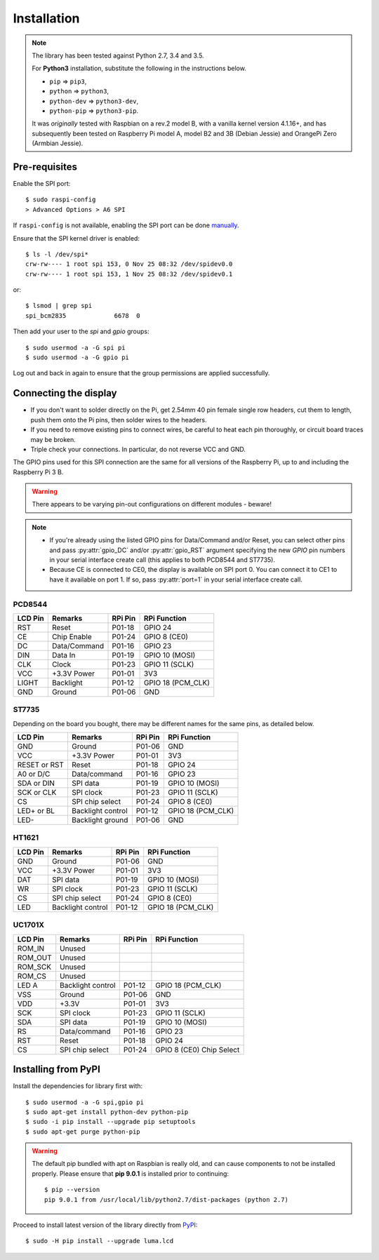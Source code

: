 Installation
------------

.. note:: The library has been tested against Python 2.7, 3.4 and 3.5.

   For **Python3** installation, substitute the following in the
   instructions below.

   * ``pip`` ⇒ ``pip3``,
   * ``python`` ⇒ ``python3``,
   * ``python-dev`` ⇒ ``python3-dev``,
   * ``python-pip`` ⇒ ``python3-pip``.

   It was *originally* tested with Raspbian on a rev.2 model B, with a vanilla
   kernel version 4.1.16+, and has subsequently been tested on Raspberry Pi
   model A, model B2 and 3B (Debian Jessie) and OrangePi Zero (Armbian Jessie).

Pre-requisites
^^^^^^^^^^^^^^
Enable the SPI port::

  $ sudo raspi-config
  > Advanced Options > A6 SPI

If ``raspi-config`` is not available, enabling the SPI port can be done
`manually <http://elinux.org/RPiconfig#Device_Tree>`_.

Ensure that the SPI kernel driver is enabled::

  $ ls -l /dev/spi*
  crw-rw---- 1 root spi 153, 0 Nov 25 08:32 /dev/spidev0.0
  crw-rw---- 1 root spi 153, 1 Nov 25 08:32 /dev/spidev0.1

or::

  $ lsmod | grep spi
  spi_bcm2835             6678  0

Then add your user to the *spi* and *gpio* groups::

  $ sudo usermod -a -G spi pi
  $ sudo usermod -a -G gpio pi

Log out and back in again to ensure that the group permissions are applied
successfully.

Connecting the display
^^^^^^^^^^^^^^^^^^^^^^
* If you don't want to solder directly on the Pi, get 2.54mm 40 pin female
  single row headers, cut them to length, push them onto the Pi pins, then
  solder wires to the headers.

* If you need to remove existing pins to connect wires, be careful to heat
  each pin thoroughly, or circuit board traces may be broken.

* Triple check your connections. In particular, do not reverse VCC and GND.

The GPIO pins used for this SPI connection are the same for all versions of the
Raspberry Pi, up to and including the Raspberry Pi 3 B.

.. warning::
   There appears to be varying pin-out configurations on different modules - beware!

.. note::

  * If you're already using the listed GPIO pins for Data/Command and/or Reset,
    you can select other pins and pass :py:attr:`gpio_DC` and/or :py:attr:`gpio_RST`
    argument specifying the new *GPIO* pin numbers in your serial interface create
    call (this applies to both PCD8544 and ST7735).

  * Because CE is connected to CE0, the display is available on SPI port 0. You
    can connect it to CE1 to have it available on port 1. If so, pass
    :py:attr:`port=1` in your serial interface create call.

PCD8544
"""""""

======== ============ ======== ==============
LCD Pin  Remarks      RPi Pin  RPi Function
======== ============ ======== ==============
RST      Reset        P01-18   GPIO 24 
CE       Chip Enable  P01-24   GPIO 8 (CE0)
DC       Data/Command P01-16   GPIO 23
DIN      Data In      P01-19   GPIO 10 (MOSI)
CLK      Clock        P01-23   GPIO 11 (SCLK)
VCC      +3.3V Power  P01-01   3V3
LIGHT    Backlight    P01-12   GPIO 18 (PCM_CLK)
GND      Ground       P01-06   GND
======== ============ ======== ==============

ST7735
""""""
Depending on the board you bought, there may be different names for the same
pins, as detailed below.

============= ================= ======== ==============
LCD Pin       Remarks           RPi Pin  RPi Function
============= ================= ======== ==============
GND           Ground            P01-06   GND
VCC           +3.3V Power       P01-01   3V3
RESET or RST  Reset             P01-18   GPIO 24
A0 or D/C     Data/command      P01-16   GPIO 23
SDA or DIN    SPI data          P01-19   GPIO 10 (MOSI)
SCK or CLK    SPI clock         P01-23   GPIO 11 (SCLK)
CS            SPI chip select   P01-24   GPIO 8 (CE0)
LED+ or BL    Backlight control P01-12   GPIO 18 (PCM_CLK)
LED-          Backlight ground  P01-06   GND
============= ================= ======== ==============

HT1621
""""""

============= ================= ======== ==============
LCD Pin       Remarks           RPi Pin  RPi Function
============= ================= ======== ==============
GND           Ground            P01-06   GND
VCC           +3.3V Power       P01-01   3V3
DAT           SPI data          P01-19   GPIO 10 (MOSI)
WR            SPI clock         P01-23   GPIO 11 (SCLK)
CS            SPI chip select   P01-24   GPIO 8 (CE0)
LED           Backlight control P01-12   GPIO 18 (PCM_CLK)
============= ================= ======== ==============

UC1701X
"""""""

============= ================= ======== ==============
LCD Pin       Remarks           RPi Pin  RPi Function
============= ================= ======== ==============
ROM_IN        Unused
ROM_OUT       Unused
ROM_SCK       Unused
ROM_CS        Unused
LED A         Backlight control P01-12   GPIO 18 (PCM_CLK)
VSS           Ground            P01-06   GND
VDD           +3.3V             P01-01   3V3
SCK           SPI clock         P01-23   GPIO 11 (SCLK)
SDA           SPI data          P01-19   GPIO 10 (MOSI)
RS            Data/command      P01-16   GPIO 23
RST           Reset             P01-18   GPIO 24
CS            SPI chip select   P01-24   GPIO 8 (CE0)	Chip Select
============= ================= ======== ==============

Installing from PyPI
^^^^^^^^^^^^^^^^^^^^
Install the dependencies for library first with::

  $ sudo usermod -a -G spi,gpio pi
  $ sudo apt-get install python-dev python-pip
  $ sudo -i pip install --upgrade pip setuptools
  $ sudo apt-get purge python-pip

.. warning:: The default pip bundled with apt on Raspbian is really old, and can 
   cause components to not be installed properly. Please ensure that **pip 9.0.1** 
   is installed prior to continuing::
   
      $ pip --version
      pip 9.0.1 from /usr/local/lib/python2.7/dist-packages (python 2.7)

Proceed to install latest version of the library directly from
`PyPI <https://pypi.python.org/pypi?:action=display&name=luma.lcd>`_::

  $ sudo -H pip install --upgrade luma.lcd


